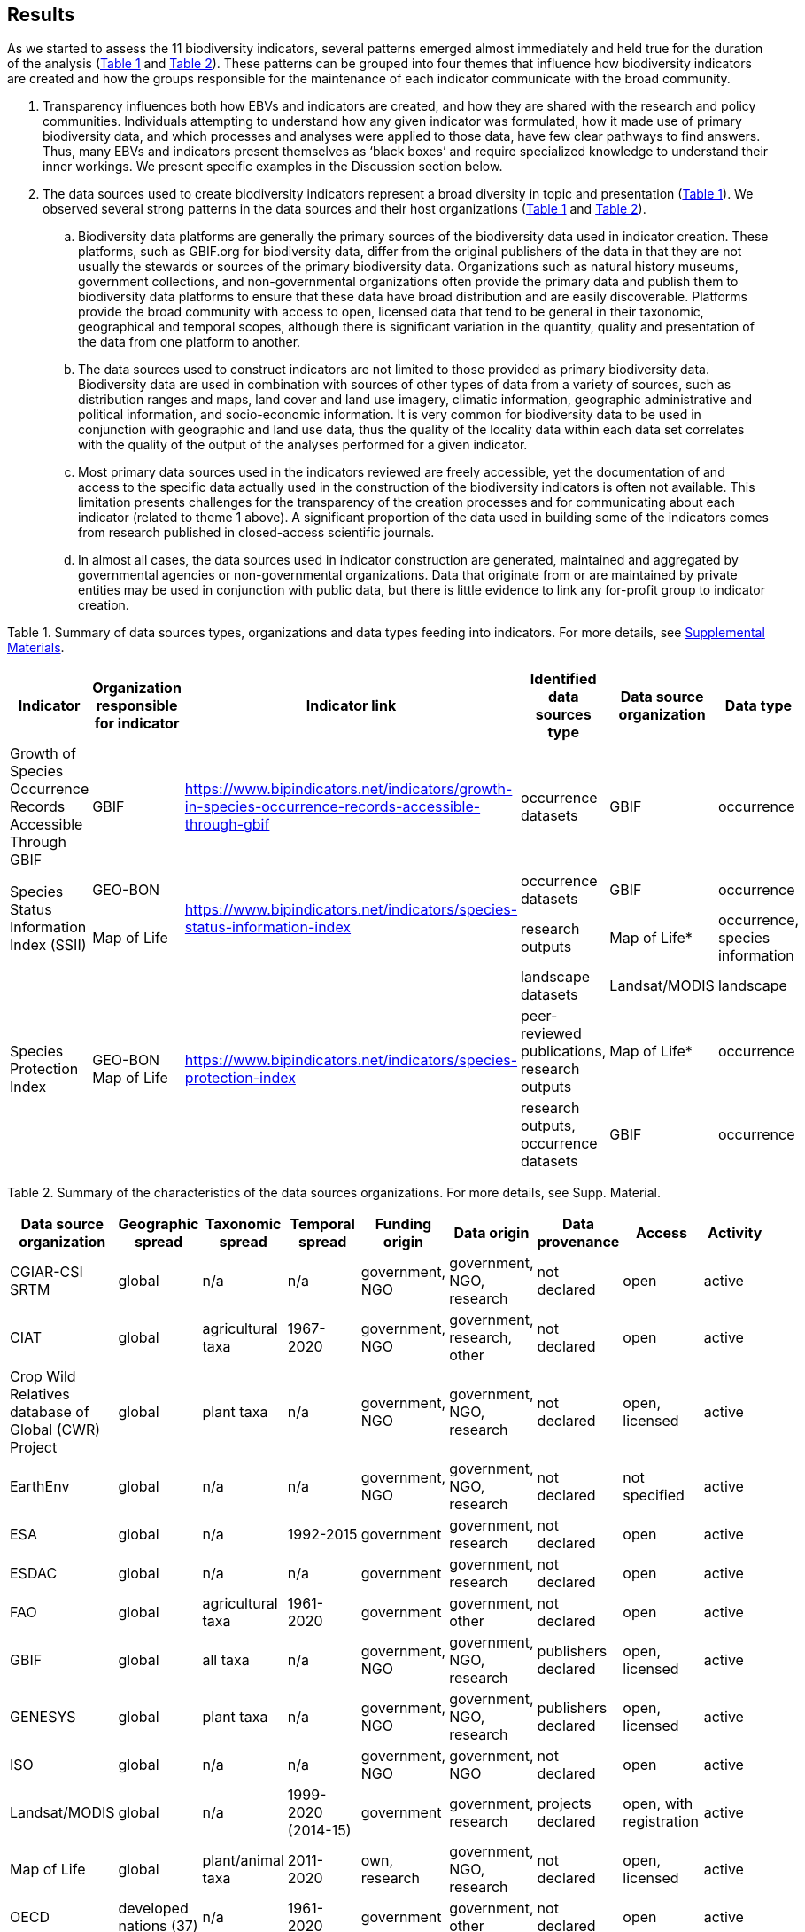[[results]]
== Results

As we started to assess the 11 biodiversity indicators, several patterns emerged almost immediately and held true for the duration of the analysis (<<table-01,Table 1>> and <<table-02,Table 2>>). These patterns can be grouped into four themes that influence how biodiversity indicators are created and how the groups responsible for the maintenance of each indicator communicate with the broad community.

. Transparency influences both how EBVs and indicators are created, and how they are shared with the research and policy communities. Individuals attempting to understand how any given indicator was formulated, how it made use of primary biodiversity data, and which processes and analyses were applied to those data, have few clear pathways to find answers. Thus, many EBVs and indicators present themselves as ‘black boxes’ and require specialized knowledge to understand their inner workings. We present specific examples in the Discussion section below.
. The data sources used to create biodiversity indicators represent a broad diversity in topic and presentation (<<table-01,Table 1>>). We observed several strong patterns in the data sources and their host organizations (<<table-01,Table 1>> and <<table-02,Table 2>>).
.. Biodiversity data platforms are generally the primary sources of the biodiversity data used in indicator creation. These platforms, such as GBIF.org for biodiversity data, differ from the original publishers of the data in that they are not usually the stewards or sources of the primary biodiversity data. Organizations such as natural history museums, government collections, and non-governmental organizations often provide the primary data and publish them to biodiversity data platforms to ensure that these data have broad distribution and are easily discoverable. Platforms provide the broad community with access to open, licensed data that tend to be general in their taxonomic, geographical and temporal scopes, although there is significant variation in the quantity, quality and presentation of the data from one platform to another.
.. The data sources used to construct indicators are not limited to those provided as primary biodiversity data. Biodiversity data are used in combination with sources of other types of data from a variety of sources, such as distribution ranges and maps, land cover and land use imagery, climatic information, geographic administrative and political information, and socio-economic information. It is very common for biodiversity data to be used in conjunction with geographic and land use data, thus the quality of the locality data within each data set correlates with the quality of the output of the analyses performed for a given indicator.
.. Most primary data sources used in the indicators reviewed are freely accessible, yet the documentation of and access to the specific data actually used in the construction of the biodiversity indicators is often not available. This limitation presents challenges for the transparency of the creation processes and for communicating about each indicator (related to theme 1 above). A significant proportion of the data used in building some of the indicators comes from research published in closed-access scientific journals.
.. In almost all cases, the data sources used in indicator construction are generated, maintained and aggregated by governmental agencies or non-governmental organizations. Data that originate from or are maintained by private entities may be used in conjunction with public data, but there is little evidence to link any for-profit group to indicator creation.

[[table-01]]
Table 1. Summary of data sources types, organizations and data types feeding into indicators. For more details, see https://docs.google.com/spreadsheets/d/1nAcCY5QO9P5yoTooaHZ0Zia717Mvy-cABOFKuuTBOGk/edit#gid=0[Supplemental Materials^].

[cols=6*.^,options="header",stripes="none"]
|===

|Indicator
|Organization responsible for indicator
|Indicator link
|Identified data sources type
|Data source organization
|Data type

|Growth of Species Occurrence Records Accessible Through GBIF
|GBIF
|https://www.bipindicators.net/indicators/growth-in-species-occurrence-records-accessible-through-gbif
|occurrence datasets
|GBIF
|occurrence

.2+|Species Status Information Index (SSII)
|GEO-BON
.2+|https://www.bipindicators.net/indicators/species-status-information-index
|occurrence datasets
|GBIF
|occurrence

|Map of Life
|research outputs
|Map of Life*
|occurrence, species information

.3+|Species Protection Index
.3+a|GEO-BON +
Map of Life
.3+|https://www.bipindicators.net/indicators/species-protection-index
|landscape datasets
|Landsat/MODIS
|landscape

|peer-reviewed publications, research outputs
|Map of Life*
|occurrence

|research outputs, occurrence datasets
|GBIF
|occurrence

|===

[[table-02]]
Table 2. Summary of the characteristics of the data sources organizations. For more details, see Supp. Material.


[cols=9*,options="header"]
|===
|Data source organization
|Geographic spread
|Taxonomic spread
|Temporal spread
|Funding origin
|Data origin
|Data provenance
|Access
|Activity

|CGIAR-CSI SRTM
|global
|n/a
|n/a
|government, NGO
|government, NGO, research
|not declared
|open
|active

|CIAT
|global
|agricultural taxa
|1967-2020
|government, NGO
|government, research, other
|not declared
|open
|active

|Crop Wild Relatives database of Global (CWR) Project
|global
|plant taxa
|n/a
|government, NGO
|government, NGO, research
|not declared
|open, licensed
|active

|EarthEnv
|global
|n/a
|n/a
|government, NGO
|government, NGO, research
|not declared
|not specified
|active

|ESA
|global
|n/a
|1992-2015
|government
|government, research
|not declared
|open
|active

|ESDAC
|global
|n/a
|n/a
|government
|government, research
|not declared
|open
|active

|FAO
|global
|agricultural taxa
|1961-2020
|government
|government, other
|not declared
|open
|active

|GBIF
|global
|all taxa
|n/a
|government, NGO
|government, NGO, research
|publishers declared
|open, licensed
|active

|GENESYS
|global
|plant taxa
|n/a
|government, NGO
|government, NGO, research
|publishers declared
|open, licensed
|active

|ISO
|global
|n/a
|n/a
|government, NGO
|government, NGO
|not declared
|open
|active

|Landsat/MODIS
|global
|n/a
|1999-2020 (2014-15)
|government
|government, research
|projects declared
|open, with registration
|active

|Map of Life
|global
|plant/animal taxa
|2011-2020
|own, research
|government, NGO, research
|not declared
|open, licensed
|active

|OECD
|developed nations (37)
|n/a
|1961-2020
|government
|government, other
|not declared
|open
|active

|Protected Planet
|global
|n/a
|1981-2020
|government, NGO
|government, other
|not declared
|open
|active

|Soil Grids
|global
|n/a
|n/a
|government, NGO
|government, NGO, research
|not declared
|not specified
|active

|World Economic Plants database
|global
|plant taxa
|n/a
|government
|government, NGO, research	
|publishers declared
|mostly open, custom terms of use
|active

|WorldClim
|global
|n/a
|n/a
|government, NGO
|government, NGO, research	
|not declared
|open, licensed
|active

|WorldGrids
|global
|n/a
|n/a
|government, NGO
|government, NGO, research	
|not declared
|not specified
|inactive

|Yale University
|global
|n/a
|1970-2020
|government, NGO
|government, NGO, research, other
|some publishers and projects declared
|open
|active

|===

3. The pathway for data moving from biodiversity data platforms into the analysis pipeline during the creation of a biodiversity indicator is not always linear. The use or sharing of datasets and data products between indicators magnifies issues of transparency, especially when primary biodiversity data is processed for the benefit of Indicator A and then Indicator A’s data products are used as the inputs for analysis for Indicator B. These relationships between indicators are not uncommon. For example, the relationship between the Species Habitat Index (SHI; produced by https://mol.org/[Map of Life^]) and the Bioclimatic Ecosystem Resilience Index (BERI; produced by https://www.csiro.au/[CSIRO^]) demonstrate how data and data product use can become intertwined (<<fig-01,Figure 1A>>).
+ 
+ The SHI uses biodiversity data from GBIF and other biodiversity data platforms and individual data providers. That data is subjected to various analyses from which Map of Life produces various data products (new datasets) which are then used in part to create the SHI. Similarly, CSIRO takes biodiversity data from GBIF, combines it with data products developed by Map of Life and then uses them to create the BERI. The fact that both use data from GBIF directly demonstrates a likelihood of data overlap, while CSIRO’s use of data products from Map of Life that already include GBIF data demonstrates a circular use of data. Adding complexity to this process, both the SHI and BERI utilize data products from the creation of EBVs produced by GEO-BON, which also uses Map of Life data products. The effect of these circular and overlapping data uses essentially creates a ‘black box’ whose inner workings lack transparency and cannot be discerned easily, if at all. The analysis of the positive or negative effects on the accuracy and effectiveness of a given indicator produced with these types of relationships was not within the scope of this research.
+ 
+ The Agrobiodiversity Index is unique in that it follows a more complex path than other indicators (<fig-01,Figure 1B>>), as it builds not only on data and data products but also on other indexes (e.g. the Environmental Performance Index). Transparency becomes more important as the complexity of a given indicator, such as the Agrobiodiversity Index, is increased.

[[fig-01]]
Figure 1. Data workflow / life cycle from data generation, through aggregation or compilation by different sources, to building of biodiversity-related indicators, and dependencies across the distinct organizations involved. A. Example for two of the indicators assessed: Species Habitat Indexa and Bioclimatic Ecosystem Resilience Index. B. Example for the Agrobiodiversity Index.

4. Finally, species occurrence data is one of many types of data used to generate EBVs and biodiversity indicators (<<fig-02,Figure 2>>). The occurrence data used in these indicators can often be traced back to GBIF, either as direct downloads or as source material for secondary data products produced for EBVs or indicators. The occurrences themselves are derived from multiple sources; they can come from a biodiversity data platform directly (e.g. GBIF); they may be extracted from from surveys, inventories, and checklists; and from other maps, peer-reviewed publications, and even from personal research documentation, as demonstrated by the published sources used for the Species Habitat Index, produced by https://mol.org/datasets/[Map of Life^]. It is worth noting that when more than one platform is used, the result is often the use of shared or duplicate data, such as when data from GBIF and VertNet (http://vertnet.org/) are used (all records in VertNet are also in GBIF). Datasets used in conjunction with species occurrence data encompass a broad range of topics and sources. The use of various forms of geographic data are common, including LANDSAT, MODIS and https://cgiarcsi.community/[CGIAR CSI^], climatic data (e.g. https://www.worldclim.org/[WorldClim^]), genetic resources (e.g. https://www.genesys-pgr.org/[GENESYS^]), and other environmental and agricultural datasets may be used (e.g. https://soilgrids.org/[SoilGrids^]; http://www.fao.org/home/en/[FAO^]; https://ciat.cgiar.org/[CIAT^]; see <<table-01,Table 1>>).

[[fig-02]]
Figure 2. Types of data used for building the biodiversity-related indicators assessed in this study.
